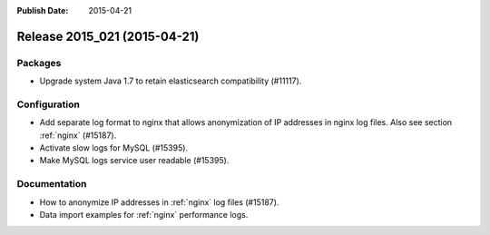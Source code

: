 :Publish Date: 2015-04-21

Release 2015_021 (2015-04-21)
-----------------------------

Packages
^^^^^^^^

* Upgrade system Java 1.7 to retain elasticsearch compatibility (#11117).


Configuration
^^^^^^^^^^^^^

* Add separate log format to nginx that allows anonymization of IP addresses in
  nginx log files. Also see section :ref:`nginx` (#15187).
* Activate slow logs for MySQL (#15395).
* Make MySQL logs service user readable (#15395).


Documentation
^^^^^^^^^^^^^

* How to anonymize IP addresses in :ref:`nginx` log files (#15187).
* Data import examples for :ref:`nginx` performance logs.


.. vim: set spell spelllang=en:
